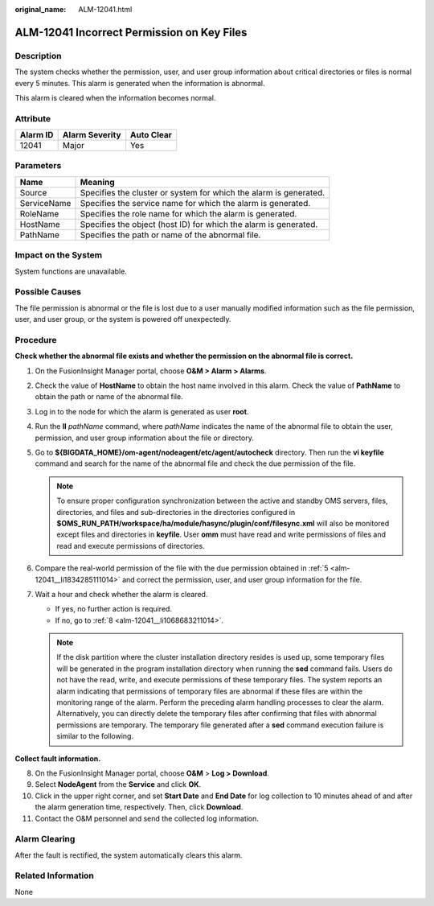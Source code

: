 :original_name: ALM-12041.html

.. _ALM-12041:

ALM-12041 Incorrect Permission on Key Files
===========================================

Description
-----------

The system checks whether the permission, user, and user group information about critical directories or files is normal every 5 minutes. This alarm is generated when the information is abnormal.

This alarm is cleared when the information becomes normal.

Attribute
---------

======== ============== ==========
Alarm ID Alarm Severity Auto Clear
======== ============== ==========
12041    Major          Yes
======== ============== ==========

Parameters
----------

+-------------+-------------------------------------------------------------------+
| Name        | Meaning                                                           |
+=============+===================================================================+
| Source      | Specifies the cluster or system for which the alarm is generated. |
+-------------+-------------------------------------------------------------------+
| ServiceName | Specifies the service name for which the alarm is generated.      |
+-------------+-------------------------------------------------------------------+
| RoleName    | Specifies the role name for which the alarm is generated.         |
+-------------+-------------------------------------------------------------------+
| HostName    | Specifies the object (host ID) for which the alarm is generated.  |
+-------------+-------------------------------------------------------------------+
| PathName    | Specifies the path or name of the abnormal file.                  |
+-------------+-------------------------------------------------------------------+

Impact on the System
--------------------

System functions are unavailable.

Possible Causes
---------------

The file permission is abnormal or the file is lost due to a user manually modified information such as the file permission, user, and user group, or the system is powered off unexpectedly.

Procedure
---------

**Check whether the abnormal file exists and whether the permission on the abnormal file is correct.**

#. On the FusionInsight Manager portal, choose **O&M > Alarm > Alarms**.

#. Check the value of **HostName** to obtain the host name involved in this alarm. Check the value of **PathName** to obtain the path or name of the abnormal file.

#. Log in to the node for which the alarm is generated as user **root**.

#. Run the **ll** *pathName* command, where *pathName* indicates the name of the abnormal file to obtain the user, permission, and user group information about the file or directory.

#. .. _alm-12041__li1834285111014:

   Go to **${BIGDATA_HOME}/om-agent/nodeagent/etc/agent/autocheck** directory. Then run the **vi keyfile** command and search for the name of the abnormal file and check the due permission of the file.

   .. note::

      To ensure proper configuration synchronization between the active and standby OMS servers, files, directories, and files and sub-directories in the directories configured in **$OMS_RUN_PATH/workspace/ha/module/hasync/plugin/conf/filesync.xml** will also be monitored except files and directories in **keyfile**. User **omm** must have read and write permissions of files and read and execute permissions of directories.

#. Compare the real-world permission of the file with the due permission obtained in :ref:`5 <alm-12041__li1834285111014>` and correct the permission, user, and user group information for the file.

#. Wait a hour and check whether the alarm is cleared.

   -  If yes, no further action is required.
   -  If no, go to :ref:`8 <alm-12041__li1068683211014>`.

   .. note::

      If the disk partition where the cluster installation directory resides is used up, some temporary files will be generated in the program installation directory when running the **sed** command fails. Users do not have the read, write, and execute permissions of these temporary files. The system reports an alarm indicating that permissions of temporary files are abnormal if these files are within the monitoring range of the alarm. Perform the preceding alarm handling processes to clear the alarm. Alternatively, you can directly delete the temporary files after confirming that files with abnormal permissions are temporary. The temporary file generated after a **sed** command execution failure is similar to the following.

   |image1|

**Collect fault information.**

8.  .. _alm-12041__li1068683211014:

    On the FusionInsight Manager portal, choose **O&M** > **Log > Download**.

9.  Select **NodeAgent** from the **Service** and click **OK**.

10. Click |image2| in the upper right corner, and set **Start Date** and **End Date** for log collection to 10 minutes ahead of and after the alarm generation time, respectively. Then, click **Download**.

11. Contact the O&M personnel and send the collected log information.

Alarm Clearing
--------------

After the fault is rectified, the system automatically clears this alarm.

Related Information
-------------------

None

.. |image1| image:: /_static/images/en-us_image_0269383855.jpg
.. |image2| image:: /_static/images/en-us_image_0269383856.png
